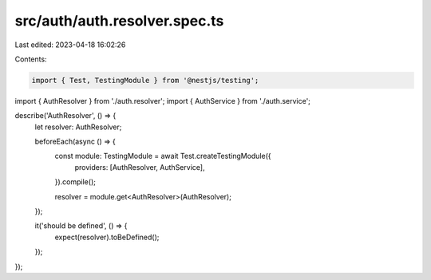 src/auth/auth.resolver.spec.ts
==============================

Last edited: 2023-04-18 16:02:26

Contents:

.. code-block:: ts

    import { Test, TestingModule } from '@nestjs/testing';

import { AuthResolver } from './auth.resolver';
import { AuthService } from './auth.service';

describe('AuthResolver', () => {
  let resolver: AuthResolver;

  beforeEach(async () => {
    const module: TestingModule = await Test.createTestingModule({
      providers: [AuthResolver, AuthService],
    }).compile();

    resolver = module.get<AuthResolver>(AuthResolver);
  });

  it('should be defined', () => {
    expect(resolver).toBeDefined();
  });
});


